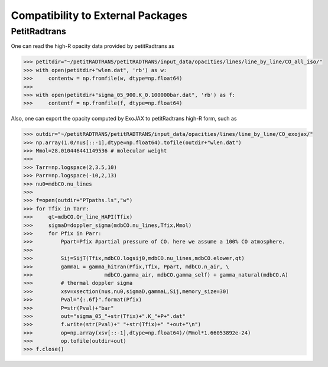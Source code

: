 Compatibility to External Packages
=====================================


PetitRadtrans
-------------------

One can read the high-R opacity data provided by petitRadtrans as

.. code:: ipython
       
       >>> petitdir="~/petitRADTRANS/petitRADTRANS/input_data/opacities/lines/line_by_line/CO_all_iso/"
       >>> with open(petitdir+"wlen.dat", 'rb') as w:
       >>>     contentw = np.fromfile(w, dtype=np.float64)
       >>> 
       >>> with open(petitdir+"sigma_05_900.K_0.100000bar.dat", 'rb') as f:
       >>>     contentf = np.fromfile(f, dtype=np.float64)

Also, one can export the opacity computed by ExoJAX to petitRadtrans high-R form, such as

.. code:: ipython
       
       >>> outdir="~/petitRADTRANS/petitRADTRANS/input_data/opacities/lines/line_by_line/CO_exojax/"
       >>> np.array(1.0/nus[::-1],dtype=np.float64).tofile(outdir+"wlen.dat")
       >>> Mmol=28.010446441149536 # molecular weight
       >>> 
       >>> Tarr=np.logspace(2,3.5,10)
       >>> Parr=np.logspace(-10,2,13)
       >>> nu0=mdbCO.nu_lines
       >>> 
       >>> f=open(outdir+"PTpaths.ls","w")
       >>> for Tfix in Tarr:
       >>>     qt=mdbCO.Qr_line_HAPI(Tfix)
       >>>     sigmaD=doppler_sigma(mdbCO.nu_lines,Tfix,Mmol)
       >>>     for Pfix in Parr:
       >>>         Ppart=Pfix #partial pressure of CO. here we assume a 100% CO atmosphere. 
       >>> 
       >>>         Sij=SijT(Tfix,mdbCO.logsij0,mdbCO.nu_lines,mdbCO.elower,qt)
       >>>         gammaL = gamma_hitran(Pfix,Tfix, Ppart, mdbCO.n_air, \
       >>>                       mdbCO.gamma_air, mdbCO.gamma_self) + gamma_natural(mdbCO.A) 
       >>>         # thermal doppler sigma
       >>>         xsv=xsection(nus,nu0,sigmaD,gammaL,Sij,memory_size=30)
       >>>         Pval="{:.6f}".format(Pfix)
       >>>         P=str(Pval)+"bar"
       >>>         out="sigma_05_"+str(Tfix)+".K_"+P+".dat"
       >>>         f.write(str(Pval)+" "+str(Tfix)+" "+out+"\n")    
       >>>         op=np.array(xsv[::-1],dtype=np.float64)/(Mmol*1.66053892e-24)
       >>>         op.tofile(outdir+out)
       >>> f.close()

